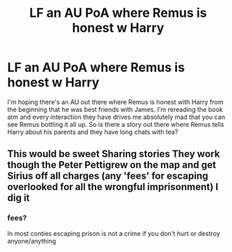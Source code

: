 #+TITLE: LF an AU PoA where Remus is honest w Harry

* LF an AU PoA where Remus is honest w Harry
:PROPERTIES:
:Author: aridnie
:Score: 26
:DateUnix: 1580350196.0
:DateShort: 2020-Jan-30
:FlairText: Request
:END:
I'm hoping there's an AU out there where Remus is honest with Harry from the beginning that he was best friends with James. I'm rereading the book atm and every interaction they have drives me absolutely mad that you can see Remus bottling it all up. So is there a story out there where Remus tells Harry about his parents and they have long chats with tea?


** This would be sweet Sharing stories They work though the Peter Pettigrew on the map and get Sirius off all charges (any 'fees' for escaping overlooked for all the wrongful imprisonment) I dig it
:PROPERTIES:
:Author: ePICFAeYL
:Score: 4
:DateUnix: 1580365963.0
:DateShort: 2020-Jan-30
:END:

*** fees?

In most conties escaping prison is not a crime if you don't hurt or destroy anyone/anything
:PROPERTIES:
:Author: Schak_Raven
:Score: 2
:DateUnix: 1580418981.0
:DateShort: 2020-Jan-31
:END:
